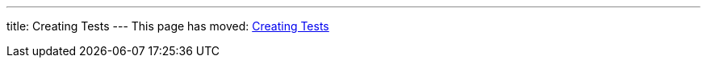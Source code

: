 ---
title: Creating Tests
---
This page has moved: <<../end-to-end/creating-tests#,Creating Tests>>
